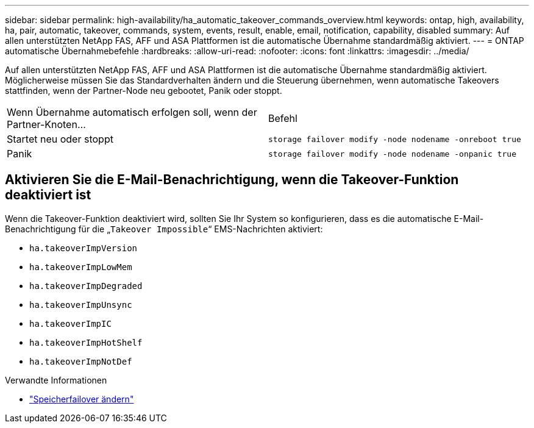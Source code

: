 ---
sidebar: sidebar 
permalink: high-availability/ha_automatic_takeover_commands_overview.html 
keywords: ontap, high, availability, ha, pair, automatic, takeover, commands, system, events, result, enable, email, notification, capability, disabled 
summary: Auf allen unterstützten NetApp FAS, AFF und ASA Plattformen ist die automatische Übernahme standardmäßig aktiviert. 
---
= ONTAP automatische Übernahmebefehle
:hardbreaks:
:allow-uri-read: 
:nofooter: 
:icons: font
:linkattrs: 
:imagesdir: ../media/


[role="lead"]
Auf allen unterstützten NetApp FAS, AFF und ASA Plattformen ist die automatische Übernahme standardmäßig aktiviert. Möglicherweise müssen Sie das Standardverhalten ändern und die Steuerung übernehmen, wenn automatische Takeovers stattfinden, wenn der Partner-Node neu gebootet, Panik oder stoppt.

|===


| Wenn Übernahme automatisch erfolgen soll, wenn der Partner-Knoten... | Befehl 


| Startet neu oder stoppt | `storage failover modify ‑node nodename ‑onreboot true` 


| Panik | `storage failover modify ‑node nodename ‑onpanic true` 
|===


== Aktivieren Sie die E-Mail-Benachrichtigung, wenn die Takeover-Funktion deaktiviert ist

Wenn die Takeover-Funktion deaktiviert wird, sollten Sie Ihr System so konfigurieren, dass es die automatische E-Mail-Benachrichtigung für die „`Takeover Impossible`“ EMS-Nachrichten aktiviert:

* `ha.takeoverImpVersion`
* `ha.takeoverImpLowMem`
* `ha.takeoverImpDegraded`
* `ha.takeoverImpUnsync`
* `ha.takeoverImpIC`
* `ha.takeoverImpHotShelf`
* `ha.takeoverImpNotDef`


.Verwandte Informationen
* link:https://docs.netapp.com/us-en/ontap-cli/storage-failover-modify.html["Speicherfailover ändern"^]

